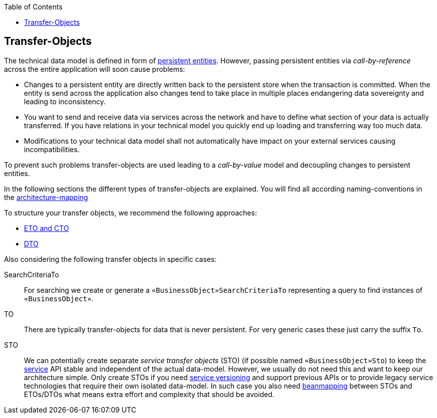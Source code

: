 :toc: macro
toc::[]
== Transfer-Objects

The technical data model is defined in form of link:guide-jpa.adoc#entity[persistent entities].
However, passing persistent entities via _call-by-reference_ across the entire application will soon cause problems:

* Changes to a persistent entity are directly written back to the persistent store when the transaction is committed. When the entity is send across the application also changes tend to take place in multiple places endangering data sovereignty and leading to inconsistency.
* You want to send and receive data via services across the network and have to define what section of your data is actually transferred. If you have relations in your technical model you quickly end up loading and transferring way too much data.
* Modifications to your technical data model shall not automatically have impact on your external services causing incompatibilities.

To prevent such problems transfer-objects are used leading to a _call-by-value_ model and decoupling changes to persistent entities.

In the following sections the different types of transfer-objects are explained.
You will find all according naming-conventions in the link:guide-structure-classic.adoc#architecture-mapping[architecture-mapping]

To structure your transfer objects, we recommend the following approaches:

    * link:guide-eto-cto.adoc[ETO and CTO]
    * link:guide-dto.adoc[DTO]

Also considering the following transfer objects in specific cases:

SearchCriteriaTo::
For searching we create or generate a `«BusinessObject»SearchCriteriaTo` representing a query to find instances of `«BusinessObject»`.

TO::
There are typically transfer-objects for data that is never persistent.
For very generic cases these just carry the suffix `To`.

STO::
We can potentially create separate _service transfer objects_ (STO) (if possible named `«BusinessObject»Sto`) to keep the link:guide-service-layer.adoc[service] API stable and independent of the actual data-model.
However, we usually do not need this and want to keep our architecture simple.
Only create STOs if you need link:guide-service-layer.adoc#versioning[service versioning] and support previous APIs or to provide legacy service technologies that require their own isolated data-model.
In such case you also need link:guide-beanmapping.adoc[beanmapping] between STOs and ETOs/DTOs what means extra effort and complexity that should be avoided.
